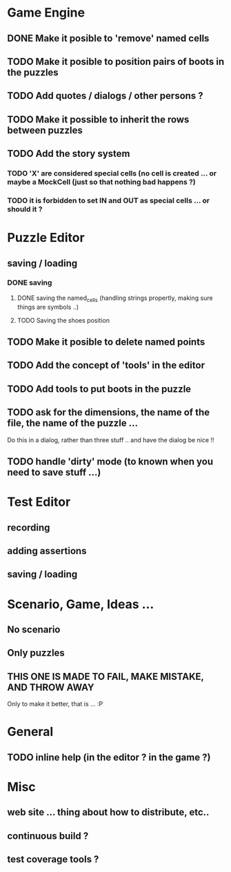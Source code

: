 * Game Engine
** DONE Make it posible to 'remove' named cells
** TODO Make it posible to position pairs of boots in the puzzles
** TODO Add quotes / dialogs / other persons ?
** TODO Make it possible to inherit the rows between puzzles
** TODO Add the story system
*** TODO 'X' are considered special cells (no cell is created ... or maybe a MockCell (just so that nothing bad happens ?)
*** TODO it is forbidden to set IN and OUT as special cells ... or should it ?
* Puzzle Editor
** saving / loading
*** DONE saving
**** DONE saving the named_cells (handling strings propertly, making sure things are symbols ..)
**** TODO Saving the shoes position
** TODO Make it posible to delete named points
** TODO Add the concept of 'tools' in the editor
** TODO Add tools to put boots in the puzzle
** TODO ask for the dimensions, the name of the file, the name of the puzzle ...
   Do this in a dialog, rather than three stuff .. and have the dialog be nice !!
** TODO handle 'dirty' mode (to known when you need to save stuff ...)
* Test Editor
** recording
** adding assertions
** saving / loading
* Scenario, Game, Ideas ...
** No scenario
** Only puzzles
** THIS ONE IS MADE TO FAIL, MAKE MISTAKE, AND THROW AWAY
   Only to make it better, that is ... :P
* General
** TODO inline help (in the editor ? in the game ?)
* Misc
** web site ... thing about how to distribute, etc..
** continuous build ?
** test coverage tools ?

